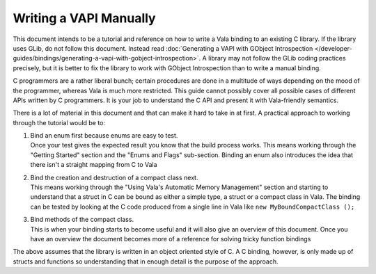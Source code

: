 Writing a VAPI Manually
=======================

This document intends to be a tutorial and reference on how to write a Vala binding to an existing C library. If the library uses GLib, do not follow this document. Instead read :doc:`Generating a VAPI with GObject Introspection </developer-guides/bindings/generating-a-vapi-with-gobject-introspection>`. A library may not follow the GLib coding practices precisely, but it is better to fix the library to work with GObject Introspection than to write a manual binding. 

C programmers are a rather liberal bunch; certain procedures are done in a multitude of ways depending on the mood of the programmer, whereas Vala is much more restricted. This guide cannot possibly cover all possible cases of different APIs written by C programmers. It is your job to understand the C API and present it with Vala-friendly semantics.

There is a lot of material in this document and that can make it hard to take in at first. A practical approach to working through the tutorial would be to:

1. | Bind an enum first because enums are easy to test.
 
   | Once your test gives the expected result you know that the build process works. This means working through the "Getting Started" section and the "Enums and Flags" sub-section. Binding an enum also introduces the idea that there isn't a straight mapping from C to Vala

2. | Bind the creation and destruction of a compact class next.

   | This means working through the "Using Vala's Automatic Memory Management" section and starting to understand that a struct in C can be bound as either a simple type, a struct or a compact class in Vala. The binding can be tested by looking at the C code produced from a single line in Vala like ``new MyBoundCompactClass ();``

3. | Bind methods of the compact class.

   | This is when your binding starts to become useful and it will also give an overview of this document. Once you have an overview the document becomes more of a reference for solving tricky function bindings

The above assumes that the library is written in an object oriented style of C. A C binding, however, is only made up of structs and functions so understanding that in enough detail is the purpose of the approach.

